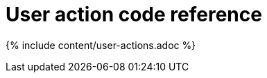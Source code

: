 = User action code reference
:last_updated: 11/19/2019
:permalink: /:collection/:path.html
:sidebar: mydoc_sidebar
:summary: This reference identifies the user action codes that can appear in System Health and in logs or other reports.

{% include content/user-actions.adoc %}

